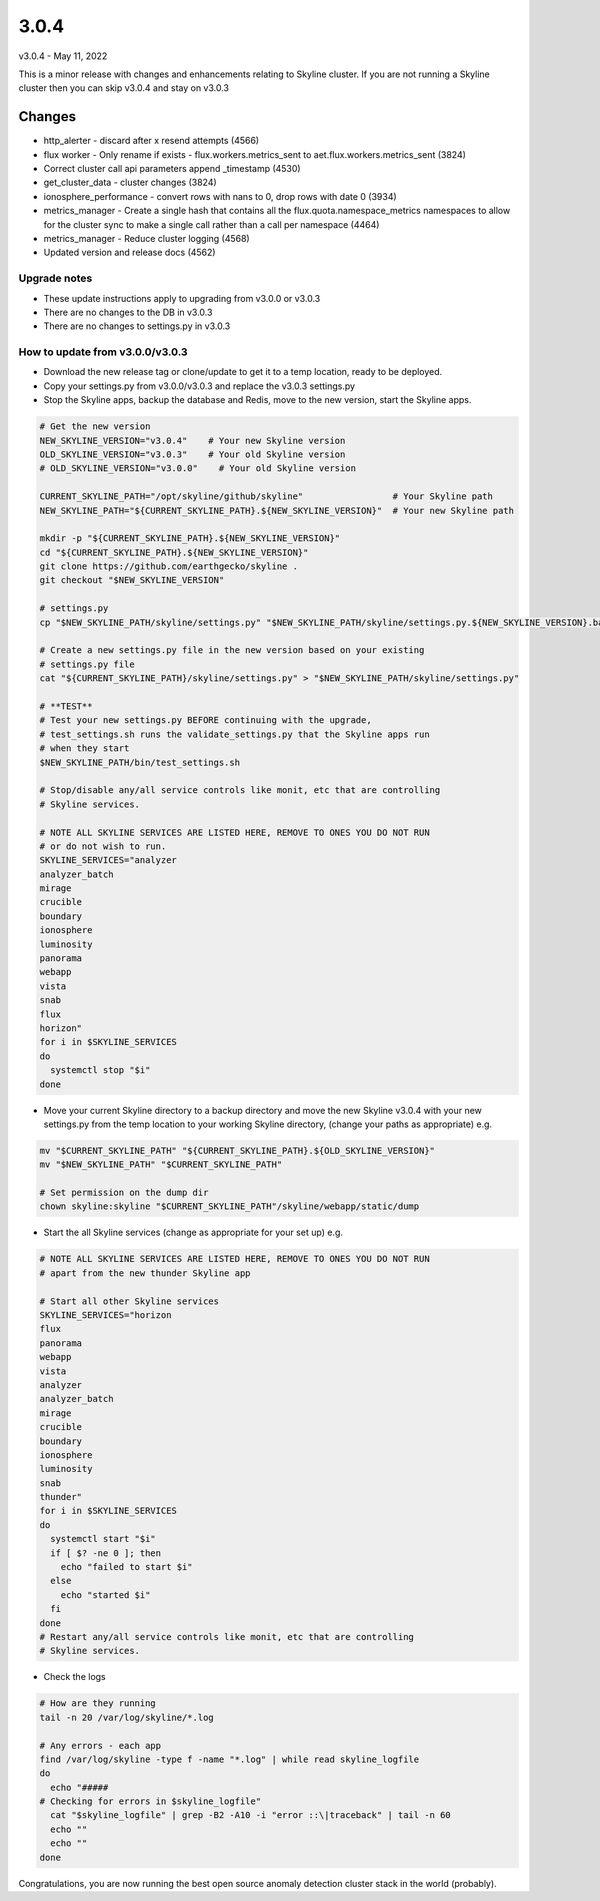 =====
3.0.4
=====

v3.0.4 - May 11, 2022

This is a minor release with changes and enhancements relating to Skyline cluster.
If you are not running a Skyline cluster then you can skip v3.0.4 and stay on
v3.0.3

Changes
~~~~~~~

- http_alerter - discard after x resend attempts (4566)
- flux worker - Only rename if exists - flux.workers.metrics_sent to
  aet.flux.workers.metrics_sent (3824)
- Correct cluster call api parameters append _timestamp (4530)
- get_cluster_data - cluster changes (3824)
- ionosphere_performance - convert rows with nans to 0, drop rows with date 0 (3934)
- metrics_manager - Create a single hash that contains all the
  flux.quota.namespace_metrics namespaces to allow for the cluster sync to make
  a single call rather than a call per namespace (4464)
- metrics_manager - Reduce cluster logging (4568)
- Updated version and release docs (4562)

Upgrade notes
-------------

- These update instructions apply to upgrading from v3.0.0 or v3.0.3
- There are no changes to the DB in v3.0.3
- There are no changes to settings.py in v3.0.3

How to update from v3.0.0/v3.0.3
--------------------------------

- Download the new release tag or clone/update to get it to a temp location,
  ready to be deployed.
- Copy your settings.py from v3.0.0/v3.0.3 and replace the v3.0.3 settings.py
- Stop the Skyline apps, backup the database and Redis, move to the new version,
  start the Skyline apps.


.. code-block:: bash

    # Get the new version
    NEW_SKYLINE_VERSION="v3.0.4"    # Your new Skyline version
    OLD_SKYLINE_VERSION="v3.0.3"    # Your old Skyline version
    # OLD_SKYLINE_VERSION="v3.0.0"    # Your old Skyline version

    CURRENT_SKYLINE_PATH="/opt/skyline/github/skyline"                 # Your Skyline path
    NEW_SKYLINE_PATH="${CURRENT_SKYLINE_PATH}.${NEW_SKYLINE_VERSION}"  # Your new Skyline path

    mkdir -p "${CURRENT_SKYLINE_PATH}.${NEW_SKYLINE_VERSION}"
    cd "${CURRENT_SKYLINE_PATH}.${NEW_SKYLINE_VERSION}"
    git clone https://github.com/earthgecko/skyline .
    git checkout "$NEW_SKYLINE_VERSION"

    # settings.py
    cp "$NEW_SKYLINE_PATH/skyline/settings.py" "$NEW_SKYLINE_PATH/skyline/settings.py.${NEW_SKYLINE_VERSION}.bak"

    # Create a new settings.py file in the new version based on your existing
    # settings.py file
    cat "${CURRENT_SKYLINE_PATH}/skyline/settings.py" > "$NEW_SKYLINE_PATH/skyline/settings.py"

    # **TEST**
    # Test your new settings.py BEFORE continuing with the upgrade,
    # test_settings.sh runs the validate_settings.py that the Skyline apps run
    # when they start
    $NEW_SKYLINE_PATH/bin/test_settings.sh

    # Stop/disable any/all service controls like monit, etc that are controlling
    # Skyline services.

    # NOTE ALL SKYLINE SERVICES ARE LISTED HERE, REMOVE TO ONES YOU DO NOT RUN
    # or do not wish to run.
    SKYLINE_SERVICES="analyzer
    analyzer_batch
    mirage
    crucible
    boundary
    ionosphere
    luminosity
    panorama
    webapp
    vista
    snab
    flux
    horizon"
    for i in $SKYLINE_SERVICES
    do
      systemctl stop "$i"
    done

- Move your current Skyline directory to a backup directory and move the new
  Skyline v3.0.4 with your new settings.py from the temp location to your
  working Skyline directory, (change your paths as appropriate) e.g.

.. code-block:: bash

    mv "$CURRENT_SKYLINE_PATH" "${CURRENT_SKYLINE_PATH}.${OLD_SKYLINE_VERSION}"
    mv "$NEW_SKYLINE_PATH" "$CURRENT_SKYLINE_PATH"

    # Set permission on the dump dir
    chown skyline:skyline "$CURRENT_SKYLINE_PATH"/skyline/webapp/static/dump


- Start the all Skyline services (change as appropriate for your set up) e.g.

.. code-block:: bash

    # NOTE ALL SKYLINE SERVICES ARE LISTED HERE, REMOVE TO ONES YOU DO NOT RUN
    # apart from the new thunder Skyline app

    # Start all other Skyline services
    SKYLINE_SERVICES="horizon
    flux
    panorama
    webapp
    vista
    analyzer
    analyzer_batch
    mirage
    crucible
    boundary
    ionosphere
    luminosity
    snab
    thunder"
    for i in $SKYLINE_SERVICES
    do
      systemctl start "$i"
      if [ $? -ne 0 ]; then
        echo "failed to start $i"
      else
        echo "started $i"
      fi
    done
    # Restart any/all service controls like monit, etc that are controlling
    # Skyline services.

- Check the logs

.. code-block:: bash

    # How are they running
    tail -n 20 /var/log/skyline/*.log

    # Any errors - each app
    find /var/log/skyline -type f -name "*.log" | while read skyline_logfile
    do
      echo "#####
    # Checking for errors in $skyline_logfile"
      cat "$skyline_logfile" | grep -B2 -A10 -i "error ::\|traceback" | tail -n 60
      echo ""
      echo ""
    done

Congratulations, you are now running the best open source anomaly detection
cluster stack in the world (probably).
